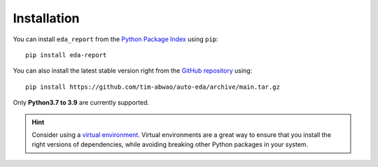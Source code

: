 Installation
============

You can install ``eda_report`` from the `Python Package Index`_ using ``pip``::

    pip install eda-report

You can also install the latest stable version right from the `GitHub repository`_ using::

    pip install https://github.com/tim-abwao/auto-eda/archive/main.tar.gz

Only **Python3.7 to 3.9** are currently supported.

.. hint::
    Consider using a `virtual environment`_. Virtual environments are a great way to ensure that you install the right versions of dependencies, while avoiding breaking other Python packages in your system.


.. _virtual environment: https://docs.python.org/3/tutorial/venv.html#virtual-environments-and-packages
.. _Python Package Index: https://pypi.org/project/eda-report/
.. _GitHub repository: https://github.com/Tim-Abwao/auto-eda
